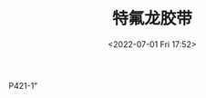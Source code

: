 # -*- eval: (setq org-media-note-screenshot-image-dir (concat default-directory "./static/特氟龙胶带/")); -*-
:PROPERTIES:
:ID:       37D610CF-B543-445A-A1B7-E648A9118219
:END:
#+LATEX_CLASS: my-article
#+DATE: <2022-07-01 Fri 17:52>
#+TITLE: 特氟龙胶带

P421-1"

